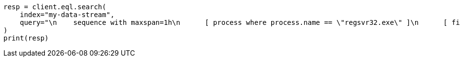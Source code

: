// This file is autogenerated, DO NOT EDIT
// eql/eql.asciidoc:240

[source, python]
----
resp = client.eql.search(
    index="my-data-stream",
    query="\n    sequence with maxspan=1h\n      [ process where process.name == \"regsvr32.exe\" ]\n      [ file where stringContains(file.name, \"scrobj.dll\") ]\n  ",
)
print(resp)
----
